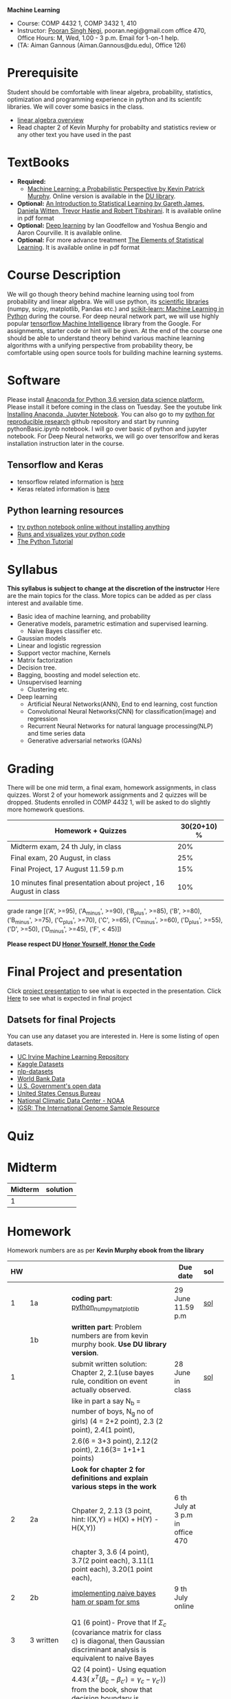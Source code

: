 *Machine Learning*
  - Course:   COMP 4432 1,  COMP 3432 1, 410
  - Instructor: [[https://sites.google.com/site/poorannegi/][Pooran Singh Negi]], pooran.negi@gmail.com office 470, Office Hours:  M, Wed,  1.00 - 3 p.m. Email for 1-on-1 help.
  - (TA: Aiman Gannous (Aiman.Gannous@du.edu), Office 126)
 
* Prerequisite
Student should be comfortable with linear algebra, probability, statistics,
optimization and  programming experience in python and its scientifc libraries. We will cover some basics in the class.
-  [[http://cs229.stanford.edu/section/cs229-linalg.pdf][linear algebra overview]] 
-  Read chapter 2 of Kevin Murphy for probabilty and statistics review or any other text you have used in the past
* TextBooks
- *Required:*
  -  [[https://www.cs.ubc.ca/~murphyk/MLbook/][Machine Learning: a Probabilistic Perspective by Kevin Patrick Murphy]]. Online version is available in the [[https://library.du.edu/][DU library]].
- *Optional:*  [[http://www-bcf.usc.edu/~gareth/ISL/][An Introduction to Statistical Learning by Gareth James, Daniela Witten, Trevor Hastie and Robert Tibshirani]]. It is available online in pdf format
- *Optional:*  [[http://www.deeplearningbook.org/][Deep learning]]  by Ian Goodfellow and Yoshua Bengio and Aaron Courville.   It is available online.
- *Optional:* For more advance treatment [[https://web.stanford.edu/~hastie/ElemStatLearn/][The Elements of Statistical Learning]]. It is available online in pdf format   
* Course Description
We will go though theory behind
machine learning using tool from probability and linear algebra.
We will use python, its [[https://www.scipy.org/][scientific libraries]] (numpy, scipy, matplotlib, Pandas etc.)
and [[http://scikit-learn.org/stable/][scikit-learn: Machine Learning in Python]] during the course. For deep neural network part, we will use
highly popular [[https://www.tensorflow.org/][tensorflow Machine Intelligence]] library from the Google. For assignments, starter code  or hint will be given. 
At the end of the course one should be able to understand theory behind various
machine learning algorithms with a unifying perspective from probability theory, be comfortable using open source tools for building machine learning systems.

* Software
Please install [[https://www.anaconda.com/download/][Anaconda for Python 3.6 version data science platform. ]]Please install it before coming in the class on Tuesday.
See the youtube link [[https://www.youtube.com/watch?v=OOFONKvaz0A][Installing Anaconda, Jupyter Notebook]]. 
You can also go to my  [[https://github.com/psnegi/PythonForReproducibleResearch][python for reproducible research]]  github repository and start by running pythonBasic.ipynb notebook.
I will go over basic of python and jupyter notebook. For Deep Neural networks, we will go over tensorlfow and keras installation instruction later in the course.
** Tensorflow and Keras
 -  tensorflow related information is [[./tensorflow.org][here]]
 -  Keras related information is [[https://keras.io/][here]]

** Python learning resources
   - [[https://try.jupyter.org/][try python notebook online without installing anything]]
   - [[http://pythontutor.com/live.html#mode%3Dedit][Runs and visualizes your python code]]
   - [[https://docs.python.org/3/tutorial/index.html][The Python Tutorial]]  
* Syllabus
*This syllabus is subject to change at the discretion of the instructor*
Here are the main topics for the class. More topics can be added as per class interest and available time.
- Basic idea of machine learning, and probability
- Generative models, parametric estimation and supervised learning.
  - Naive Bayes classifier etc.
- Gaussian models
- Linear and logistic regression
- Support vector machine, Kernels
- Matrix factorization
- Decision tree.
- Bagging, boosting and model selection etc.
- Unsupervised learning
  - Clustering etc.
- Deep learning
  - Artificial Neural Networks(ANN), End to end learning, cost function
  - Convolutional Neural Networks(CNN) for classification(image) and regression
  - Recurrent Neural Networks for natural language processing(NLP) and time series data
  - Generative adversarial networks (GANs) 

* Grading
There will be one mid term, a final exam, homework assignments, in class quizzes.
Worst 2 of your homework assignments and 2 quizzes will be dropped. Students enrolled in 
 COMP 4432 1,  will be asked to do slightly more homework questions.


|------------------------------------------------------------------+-------------|
| Homework + Quizzes                                               | 30(20+10) % |
|------------------------------------------------------------------+-------------|
| Midterm exam,  24 th July, in class                              |         20% |
|------------------------------------------------------------------+-------------|
| Final exam, 20 August, in class                                  |         25% |
|------------------------------------------------------------------+-------------|
| Final Project, 17 August 11.59 p.m                               |         15% |
|                                                                  |             |
|------------------------------------------------------------------+-------------|
| 10 minutes final presentation about project , 16 August in class |         10% |
|------------------------------------------------------------------+-------------|
|                                                                  |             |

grade range [('A', >=95), ('A_minus', >=90), ('B_plus', >=85), ('B', >=80), ('B_minus', >=75), ('C_plus', >=70), ('C', >=65), ('C_minus', >=60),
 ('D_plus', >=55), ('D', >=50), ('D_minus', >=45),  ('F', < 45)])

*Please respect DU [[https://www.du.edu/studentlife/studentconduct/honorcode.html][Honor Yourself, Honor the Code]]*

* Final Project and presentation
  Click [[./project_presentation.org][project presentation]] to see what is  expected in the presentation.
  Click [[./final_project.org][Here]] to see what is expected in final project
** Datsets for final Projects
  You can use any dataset you are interested in. Here is some listing of open datasets.
  - [[https://archive.ics.uci.edu/ml/datasets.html][UC Irvine Machine Learning Repository]]
  - [[https://www.kaggle.com/datasets][Kaggle Datasets]]  
  - [[https://github.com/niderhoff/nlp-datasets][nlp-datasets]]
  - [[https://data.worldbank.org/][World Bank Data]]
  - [[https://catalog.data.gov/dataset][U.S. Government's open data]]
  - [[https://www.census.gov/][United States Census Bureau]]
  - [[https://www.ncdc.noaa.gov/][National Climatic Data Center - NOAA]]
  - [[http://www.internationalgenome.org/data][IGSR: The International Genome Sample Resource]]


* Quiz

* Midterm
| Midterm | solution |
|---------+----------|
|       1 |          |
|---------+----------|

* Homework
Homework numbers are as per *Kevin Murphy ebook from the library*
| HW |            |                                                                                                                                                                                                                                                                                                                                               | Due date                         | sol |   |
|----+------------+-----------------------------------------------------------------------------------------------------------------------------------------------------------------------------------------------------------------------------------------------------------------------------------------------------------------------------------------------+----------------------------------+-----+---|
|    |            |                                                                                                                                                                                                                                                                                                                                               |                                  |     |   |
|  1 | 1a         | *coding part*:  [[file:hws/hw1_python_numpy_matplotlib.ipynb][python_numpy_matplotlib]]                                                                                                                                                                                                                                                                                                       | 29 June 11.59 p.m                | [[./hws/hw1_python_numpy_matplotlib_solutions.ipynb][sol]] |   |
|----+------------+-----------------------------------------------------------------------------------------------------------------------------------------------------------------------------------------------------------------------------------------------------------------------------------------------------------------------------------------------+----------------------------------+-----+---|
|    | 1b         | *written part*: Problem numbers are from kevin murphy book. *Use DU  library version*.                                                                                                                                                                                                                                                        |                                  |     |   |
|  1 |            | submit written solution: Chapter 2, 2.1(use bayes rule, condition on event actually observed.                                                                                                                                                                                                                                                 | 28 June in class                 | [[./hws/HW1_sol.pdf][sol]] |   |
|    |            | like in part a say N_b = number of boys, N_g no of girls) (4 = 2+2 point), 2.3 (2 point), 2.4(1 point),                                                                                                                                                                                                                                       |                                  |     |   |
|    |            | 2.6(6 = 3+3 point), 2.12(2 point), 2.16(3= 1+1+1 points)                                                                                                                                                                                                                                                                                      |                                  |     |   |
|    |            | *Look for chapter 2 for definitions and explain various steps in the work*                                                                                                                                                                                                                                                                    |                                  |     |   |
|----+------------+-----------------------------------------------------------------------------------------------------------------------------------------------------------------------------------------------------------------------------------------------------------------------------------------------------------------------------------------------+----------------------------------+-----+---|
|  2 | 2a         | Chpater 2,    2.13 (3 point, hint: I(X,Y) = H(X) + H(Y) - H(X,Y))                                                                                                                                                                                                                                                                             | 6 th July at 3 p.m in office 470 |     |   |
|    |            | chapter 3,    3.6 (4 point), 3.7(2 point each), 3.11(1 point each), 3.20(1 point each),                                                                                                                                                                                                                                                       |                                  |     |   |
|----+------------+-----------------------------------------------------------------------------------------------------------------------------------------------------------------------------------------------------------------------------------------------------------------------------------------------------------------------------------------------+----------------------------------+-----+---|
|  2 | 2b         | [[./hws/implementing_naive_bayes.ipynb][implementing naive bayes ham or spam for sms]]                                                                                                                                                                                                                                                                                                  | 9 th July online                 |     |   |
|----+------------+-----------------------------------------------------------------------------------------------------------------------------------------------------------------------------------------------------------------------------------------------------------------------------------------------------------------------------------------------+----------------------------------+-----+---|
|    |            |                                                                                                                                                                                                                                                                                                                                               |                                  |     |   |
|----+------------+-----------------------------------------------------------------------------------------------------------------------------------------------------------------------------------------------------------------------------------------------------------------------------------------------------------------------------------------------+----------------------------------+-----+---|
|    |            |                                                                                                                                                                                                                                                                                                                                               |                                  |     |   |
|----+------------+-----------------------------------------------------------------------------------------------------------------------------------------------------------------------------------------------------------------------------------------------------------------------------------------------------------------------------------------------+----------------------------------+-----+---|
|  3 | 3 written  | Q1 (6 point)- Prove that If $\Sigma_c$ (covariance matrix for class c) is diagonal, then Gaussian discriminant analysis is equivalent to naive Bayes                                                                                                                                                                                          |                                  |     |   |
|    |            | Q2 (4 point)- Using equation 4.43( $x^{T} (\beta_{c} - \beta_{c'} ) =\gamma_{c} -\gamma_{c'})$) from the book, show that decision boundary is perpendicular to the line connecting two mean $\mu_c$ and $\mu_c'$ in Linear discriminant analysis (LDA). Hint: Note that two vector X, Y are perpendicular if their dot product $X^{T} Y$ is 0 |                                  |     |   |
|    |            | - From the book 4.1 (2 point )(look into section 2.5.1 for definition of correlation coefficient), 4.14(4 point 1+1+1+1 point each)                                                                                                                                                                                                           |                                  |     |   |
|    |            | 4.21(4 = 2 + 2 point ), 4.22(2 = 1+1 point),                                                                                                                                                                                                                                                                                                  | 12 th July in class at 1.50 p.m  |     |   |
|----+------------+-----------------------------------------------------------------------------------------------------------------------------------------------------------------------------------------------------------------------------------------------------------------------------------------------------------------------------------------------+----------------------------------+-----+---|
|  3 | HW3_coding | [[./hws/QDA.ipynb][QDA questions notebook]]      click [[https://raw.githubusercontent.com/psnegi/ml_s2018/master/hws/QDA.ipynb][here]]  to download it                                                                                                                                                                                                                                                                                        | 14 th July 11.59 p.m             |     |   |
|----+------------+-----------------------------------------------------------------------------------------------------------------------------------------------------------------------------------------------------------------------------------------------------------------------------------------------------------------------------------------------+----------------------------------+-----+---|
|    |            |                                                                                                                                                                                                                                                                                                                                               |                                  |     |   |

* Course announcements
|--------+--------------------------------------------------------------------------------|
| Date   | Announcement                                                                   |
|--------+--------------------------------------------------------------------------------|


* Course Lectures


| Date     | Reading assignment                                                                          | uploaded slides/notebooks                                                           |
|----------+---------------------------------------------------------------------------------------------+-------------------------------------------------------------------------------------|
| 19 June  | Read chapter 1 of Kevin Murphy and Basic of probabilty from chapter 2 upto 2.4.1 and 2.4.6  |                                                                                     |
|          | Detail [[https://www.scipy-lectures.org/][Scipy Lecture Notes]] . Practice 1.3.1 and 1.3.2, 1.4.1 to 1.4.2.8 in Jupyter notebook | [[./lectures/lecture1_19june/ml_motivation.ipynb][what is ml? why we care ?]]                                                           |
|          |                                                                                             | [[lectures/lecture1_19june/numpy_basics.ipynb][python and numpy basics]]                                                             |
|          |                                                                                             |                                                                                     |
|----------+---------------------------------------------------------------------------------------------+-------------------------------------------------------------------------------------|
| 21 June  | section 2.2, 2.3, 2.4[.1, .2, .3, .4, .5, .6], 2.5[.1, .2, .4], 2.6.1, 2.8 of kevin Murphy  | [[lectures/lecture2_21june/Generative_model.ipynb][notebook generative model]]                                                           |
|          | 3.1-3.2.4                                                                                   |                                                                                     |
|----------+---------------------------------------------------------------------------------------------+-------------------------------------------------------------------------------------|
| 26 June  | Rest of chapter 3                                                                           | [[./lectures/lecture3_25june/note_probabilyt_and_information_theory.ipynb][information theory, mle and map]]                                                     |
|          |                                                                                             | Here is the [[https://www.khanacademy.org/math/multivariable-calculus/applications-of-multivariable-derivatives/constrained-optimization/a/lagrange-multipliers-examples][link]] to mechanics of Lagrangian multiplier. For more detail see         |
|          |                                                                                             | this link at [[https://metacademy.org/graphs/concepts/lagrange_duality#focus%253Dlagrange_multipliers&mode%253Dlearn][metacademy]]. Go over free section                                       |
|----------+---------------------------------------------------------------------------------------------+-------------------------------------------------------------------------------------|
| 28 June  | NBC Naive Bayes classifiers                                                                 |                                                                                     |
|----------+---------------------------------------------------------------------------------------------+-------------------------------------------------------------------------------------|
| 3 July   | k. M. book 4.1 upto 4.2.5                                                                   | [[./lectures/lecture5_3july/MVN_demo.ipynb][MVN demo notebook]] ,                                                                 |
|          |                                                                                             | We covered navie bayes and looked into mutlivariate gaussian(MVG).                  |
|          |                                                                                             | Modelling class conditional densities.                                              |
|          |                                                                                             | How MVN lead to quadratic discriminant analysis(QDA) and                            |
|          |                                                                                             | linear discriminant analysis (LDA) when covariance matrices are tied i.e. $Σ_c = Σ$ |
|----------+---------------------------------------------------------------------------------------------+-------------------------------------------------------------------------------------|
| 5th July | K. M. book 5.7 upto 5.7.2.2                                                                 | MVN in detail, started Bayesian decision theory                                     |
|          |                                                                                             |                                                                                     |
|----------+---------------------------------------------------------------------------------------------+-------------------------------------------------------------------------------------|
| 10 July  |                                                                                             | [[./lectures/lecture10_july/bayes_decision.ipynb][bayes decision theory]]                                                               |
|          |                                                                                             | here is the [[https://raw.githubusercontent.com/psnegi/ml_s2018/master/lectures/lecture10_july/bayes_decision.ipynb][link]] to download it                                                     |
|----------+---------------------------------------------------------------------------------------------+-------------------------------------------------------------------------------------|
| 12 July  | 7.1- 7.3.3, 7.5.1                                                                           |                                                                                     |
|          | 8.1, 8.2, 8.3.1-8.3.3                                                                       |                                                                                     |
|----------+---------------------------------------------------------------------------------------------+-------------------------------------------------------------------------------------|
| 17 July  | 8.3.6, 8.3.7                                                                                |                                                                                     |
|          |                                                                                             |                                                                                     |
